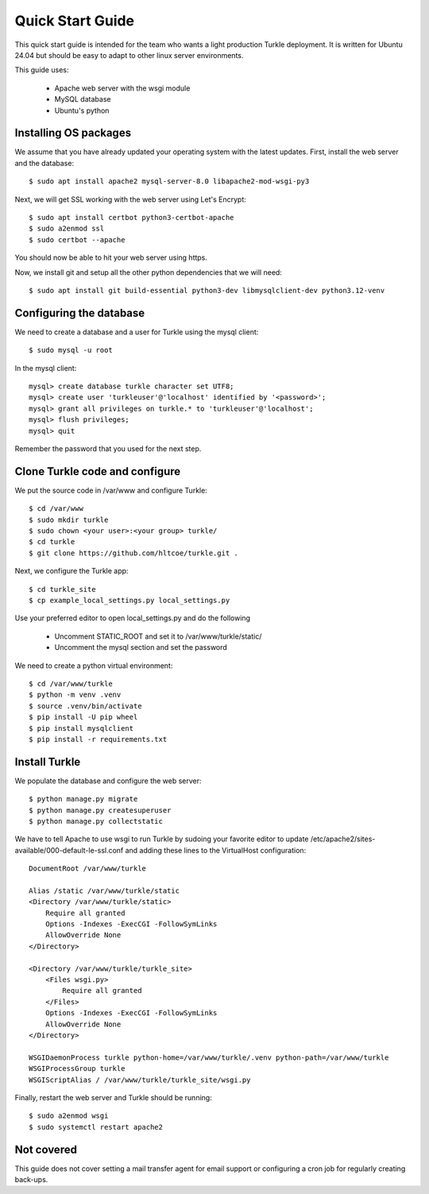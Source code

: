 Quick Start Guide
====================

This quick start guide is intended for the team who wants a light production
Turkle deployment. It is written for Ubuntu 24.04 but should be easy to
adapt to other linux server environments.

This guide uses:

 * Apache web server with the wsgi module
 * MySQL database
 * Ubuntu's python


Installing OS packages
----------------------------------
We assume that you have already updated your operating system with the latest updates.
First, install the web server and the database::

    $ sudo apt install apache2 mysql-server-8.0 libapache2-mod-wsgi-py3


Next, we will get SSL working with the web server using Let's Encrypt::

    $ sudo apt install certbot python3-certbot-apache
    $ sudo a2enmod ssl
    $ sudo certbot --apache

You should now be able to hit your web server using https.

Now, we install git and setup all the other python dependencies that we will need::

    $ sudo apt install git build-essential python3-dev libmysqlclient-dev python3.12-venv


Configuring the database
----------------------------------
We need to create a database and a user for Turkle using the mysql client::

    $ sudo mysql -u root

In the mysql client::

    mysql> create database turkle character set UTF8;
    mysql> create user 'turkleuser'@'localhost' identified by '<password>';
    mysql> grant all privileges on turkle.* to 'turkleuser'@'localhost';
    mysql> flush privileges;
    mysql> quit

Remember the password that you used for the next step.


Clone Turkle code and configure
----------------------------------
We put the source code in /var/www and configure Turkle::

    $ cd /var/www
    $ sudo mkdir turkle
    $ sudo chown <your user>:<your group> turkle/
    $ cd turkle
    $ git clone https://github.com/hltcoe/turkle.git .


Next, we configure the Turkle app::

    $ cd turkle_site
    $ cp example_local_settings.py local_settings.py

Use your preferred editor to open local_settings.py and do the following

 * Uncomment STATIC_ROOT and set it to /var/www/turkle/static/
 * Uncomment the mysql section and set the password

We need to create a python virtual environment::

    $ cd /var/www/turkle
    $ python -m venv .venv
    $ source .venv/bin/activate
    $ pip install -U pip wheel
    $ pip install mysqlclient
    $ pip install -r requirements.txt


Install Turkle
----------------------------------
We populate the database and configure the web server::

    $ python manage.py migrate
    $ python manage.py createsuperuser
    $ python manage.py collectstatic

We have to tell Apache to use wsgi to run Turkle by sudoing your favorite editor
to update /etc/apache2/sites-available/000-default-le-ssl.conf and adding these
lines to the VirtualHost configuration::

    DocumentRoot /var/www/turkle

    Alias /static /var/www/turkle/static
    <Directory /var/www/turkle/static>
        Require all granted
        Options -Indexes -ExecCGI -FollowSymLinks
        AllowOverride None
    </Directory>

    <Directory /var/www/turkle/turkle_site>
        <Files wsgi.py>
            Require all granted
        </Files>
        Options -Indexes -ExecCGI -FollowSymLinks
        AllowOverride None
    </Directory>

    WSGIDaemonProcess turkle python-home=/var/www/turkle/.venv python-path=/var/www/turkle
    WSGIProcessGroup turkle
    WSGIScriptAlias / /var/www/turkle/turkle_site/wsgi.py

Finally, restart the web server and Turkle should be running::

    $ sudo a2enmod wsgi
    $ sudo systemctl restart apache2


Not covered
----------------------------------
This guide does not cover setting a mail transfer agent for email support
or configuring a cron job for regularly creating back-ups.

